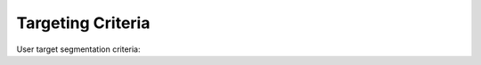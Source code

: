 .. _targeting:

==================
Targeting Criteria
==================

User target segmentation criteria:

.. glossary::

    Channel
        Different communication channels: app, web notification, FB messenger, iOS, Android, etc.

    Language
        10darts takes into account the user’s device language.

    App version
        Users with different app versions can also be targeted, related with iOS and Android apps.

    Users
        List of individual users you specifically want to target.

    Segment
        You can choose among those `you have already defined <https://10darts.com/app/segments>`_.

    Tags
        Keys or attributes you use for the different user categories you have in
        your CRM and that you previously have updated on 10darts. You can
        see how you can update your users’ categories using the API click :ref:`here <api>`
        and the SDK click :ref:`here <android-sdk-user-data>`
        or click :ref:`here <users-import>` to import a CVS File.

    Random Segmentation
        When you “Enable Sample Size of Recipients” 10darts selects the
        random number of users you specify within your user target to test the
        notification.

    Geographical Segmentation
        When you enable this option your campaign will be sent to users located in
        the geography that you define, either by name, i.e. country, state, city,
        neighborhood, or by drawing a circle or an area on the map.
